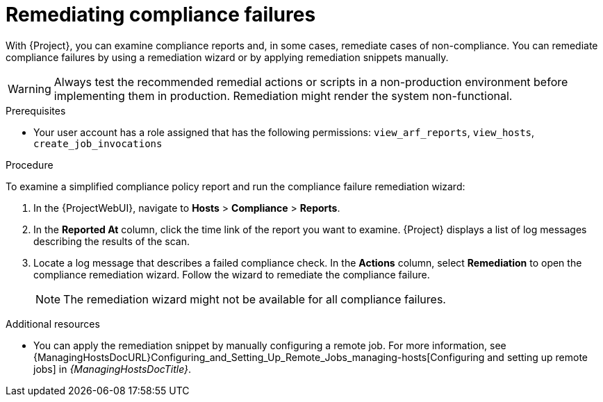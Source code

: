 [id="remediating-compliance-failures_{context}"]
= Remediating compliance failures

With {Project}, you can examine compliance reports and, in some cases, remediate cases of non-compliance.
You can remediate compliance failures by using a remediation wizard or by applying remediation snippets manually.

[WARNING]
====
Always test the recommended remedial actions or scripts in a non-production environment before implementing them in production.
Remediation might render the system non-functional.
====

.Prerequisites
* Your user account has a role assigned that has the following permissions: `view_arf_reports`, `view_hosts`, `create_job_invocations`

.Procedure
To examine a simplified compliance policy report and run the compliance failure remediation wizard:

. In the {ProjectWebUI}, navigate to *Hosts* > *Compliance* > *Reports*.
. In the *Reported At* column, click the time link of the report you want to examine.
{Project} displays a list of log messages describing the results of the scan.
. Locate a log message that describes a failed compliance check.
In the *Actions* column, select *Remediation* to open the compliance remediation wizard.
Follow the wizard to remediate the compliance failure.
+
[NOTE]
====
The remediation wizard might not be available for all compliance failures.
====

.Additional resources
* You can apply the remediation snippet by manually configuring a remote job.
For more information, see {ManagingHostsDocURL}Configuring_and_Setting_Up_Remote_Jobs_managing-hosts[Configuring and setting up remote jobs] in _{ManagingHostsDocTitle}_.
